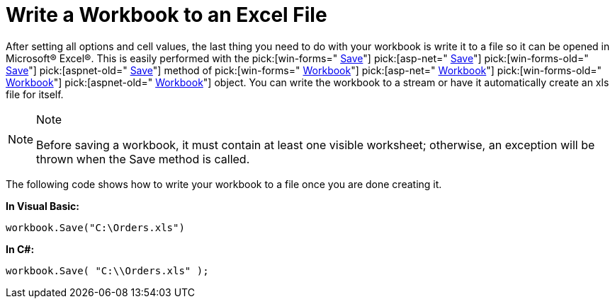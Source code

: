﻿////

|metadata|
{
    "name": "excelengine-write-a-workbook-to-an-excel-file",
    "controlName": ["Infragistics Excel Engine"],
    "tags": [],
    "guid": "{79EEEA27-98FC-4115-AE79-4B2C3FF92C1E}",  
    "buildFlags": [],
    "createdOn": "2007-04-05T08:23:47Z"
}
|metadata|
////

= Write a Workbook to an Excel File

After setting all options and cell values, the last thing you need to do with your workbook is write it to a file so it can be opened in Microsoft® Excel®. This is easily performed with the  pick:[win-forms=" link:infragistics4.documents.excel.v{ProductVersion}~infragistics.documents.excel.workbook~save.html[Save]"]   pick:[asp-net=" link:infragistics4.webui.documents.excel.v{ProductVersion}~infragistics.documents.excel.workbook~save.html[Save]"]   pick:[win-forms-old=" link:infragistics4.documents.excel.v{ProductVersion}~infragistics.documents.excel.workbook~save.html[Save]"]   pick:[aspnet-old=" link:infragistics4.webui.documents.excel.v{ProductVersion}~infragistics.documents.excel.workbook~save.html[Save]"]  method of  pick:[win-forms=" link:infragistics4.documents.excel.v{ProductVersion}~infragistics.documents.excel.workbook.html[Workbook]"]   pick:[asp-net=" link:infragistics4.webui.documents.excel.v{ProductVersion}~infragistics.documents.excel.workbook.html[Workbook]"]   pick:[win-forms-old=" link:infragistics4.documents.excel.v{ProductVersion}~infragistics.documents.excel.workbook.html[Workbook]"]   pick:[aspnet-old=" link:infragistics4.webui.documents.excel.v{ProductVersion}~infragistics.documents.excel.workbook.html[Workbook]"]  object. You can write the workbook to a stream or have it automatically create an xls file for itself.

.Note
[NOTE]
====
Before saving a workbook, it must contain at least one visible worksheet; otherwise, an exception will be thrown when the Save method is called.
====

The following code shows how to write your workbook to a file once you are done creating it.

*In Visual Basic:*

----
workbook.Save("C:\Orders.xls")
----

*In C#:*

----
workbook.Save( "C:\\Orders.xls" );
----